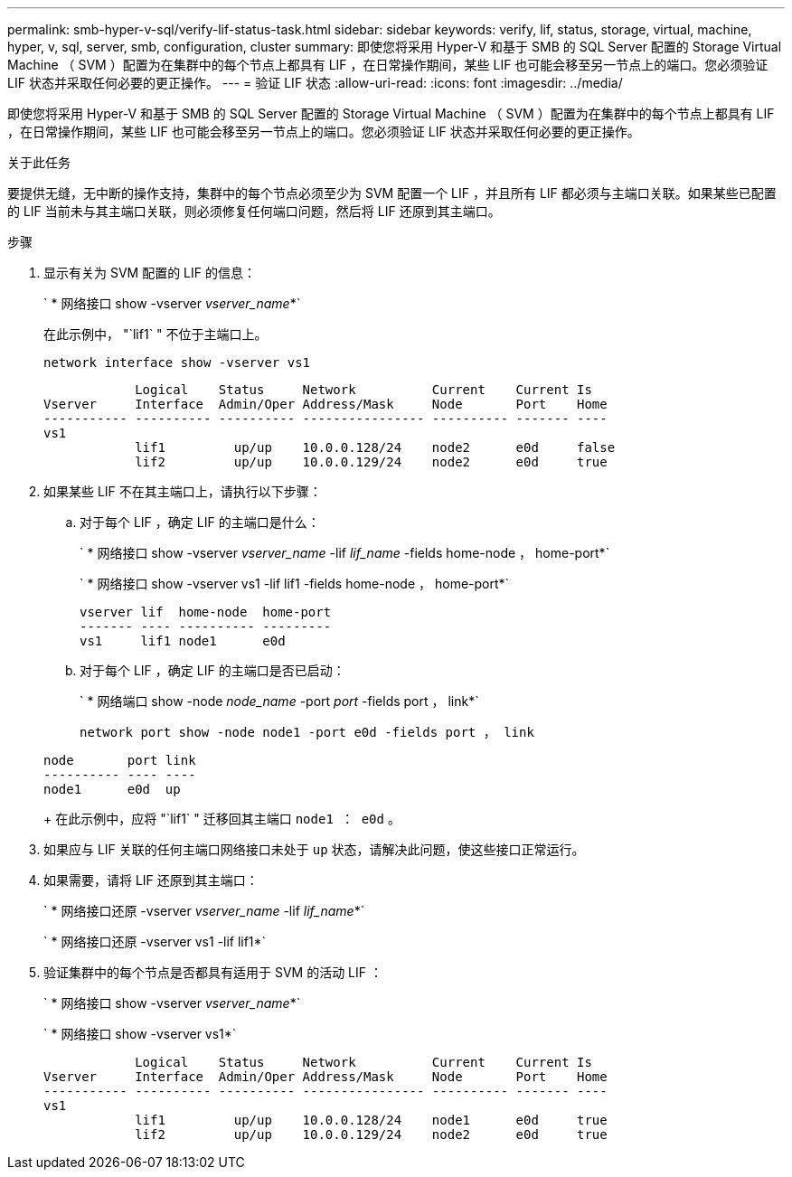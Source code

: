 ---
permalink: smb-hyper-v-sql/verify-lif-status-task.html 
sidebar: sidebar 
keywords: verify, lif, status, storage, virtual, machine, hyper, v, sql, server, smb, configuration, cluster 
summary: 即使您将采用 Hyper-V 和基于 SMB 的 SQL Server 配置的 Storage Virtual Machine （ SVM ）配置为在集群中的每个节点上都具有 LIF ，在日常操作期间，某些 LIF 也可能会移至另一节点上的端口。您必须验证 LIF 状态并采取任何必要的更正操作。 
---
= 验证 LIF 状态
:allow-uri-read: 
:icons: font
:imagesdir: ../media/


[role="lead"]
即使您将采用 Hyper-V 和基于 SMB 的 SQL Server 配置的 Storage Virtual Machine （ SVM ）配置为在集群中的每个节点上都具有 LIF ，在日常操作期间，某些 LIF 也可能会移至另一节点上的端口。您必须验证 LIF 状态并采取任何必要的更正操作。

.关于此任务
要提供无缝，无中断的操作支持，集群中的每个节点必须至少为 SVM 配置一个 LIF ，并且所有 LIF 都必须与主端口关联。如果某些已配置的 LIF 当前未与其主端口关联，则必须修复任何端口问题，然后将 LIF 还原到其主端口。

.步骤
. 显示有关为 SVM 配置的 LIF 的信息：
+
` * 网络接口 show -vserver _vserver_name_*`

+
在此示例中， "`lif1` " 不位于主端口上。

+
`network interface show -vserver vs1`

+
[listing]
----

            Logical    Status     Network          Current    Current Is
Vserver     Interface  Admin/Oper Address/Mask     Node       Port    Home
----------- ---------- ---------- ---------------- ---------- ------- ----
vs1
            lif1         up/up    10.0.0.128/24    node2      e0d     false
            lif2         up/up    10.0.0.129/24    node2      e0d     true
----
. 如果某些 LIF 不在其主端口上，请执行以下步骤：
+
.. 对于每个 LIF ，确定 LIF 的主端口是什么：
+
` * 网络接口 show -vserver _vserver_name_ -lif _lif_name_ -fields home-node ， home-port*`

+
` * 网络接口 show -vserver vs1 -lif lif1 -fields home-node ， home-port*`

+
[listing]
----

vserver lif  home-node  home-port
------- ---- ---------- ---------
vs1     lif1 node1      e0d
----
.. 对于每个 LIF ，确定 LIF 的主端口是否已启动：
+
` * 网络端口 show -node _node_name_ -port _port_ -fields port ， link*`

+
`network port show -node node1 -port e0d -fields port ， link`

+
[listing]
----

node       port link
---------- ---- ----
node1      e0d  up
----
+
在此示例中，应将 "`lif1` " 迁移回其主端口 `node1 ： e0d` 。



. 如果应与 LIF 关联的任何主端口网络接口未处于 `up` 状态，请解决此问题，使这些接口正常运行。
. 如果需要，请将 LIF 还原到其主端口：
+
` * 网络接口还原 -vserver _vserver_name_ -lif _lif_name_*`

+
` * 网络接口还原 -vserver vs1 -lif lif1*`

. 验证集群中的每个节点是否都具有适用于 SVM 的活动 LIF ：
+
` * 网络接口 show -vserver _vserver_name_*`

+
` * 网络接口 show -vserver vs1*`

+
[listing]
----

            Logical    Status     Network          Current    Current Is
Vserver     Interface  Admin/Oper Address/Mask     Node       Port    Home
----------- ---------- ---------- ---------------- ---------- ------- ----
vs1
            lif1         up/up    10.0.0.128/24    node1      e0d     true
            lif2         up/up    10.0.0.129/24    node2      e0d     true
----

